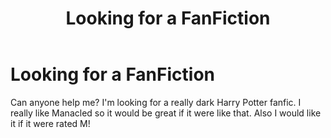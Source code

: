 #+TITLE: Looking for a FanFiction

* Looking for a FanFiction
:PROPERTIES:
:Author: elviralestrange
:Score: 1
:DateUnix: 1620214661.0
:DateShort: 2021-May-05
:FlairText: Request
:END:
Can anyone help me? I'm looking for a really dark Harry Potter fanfic. I really like Manacled so it would be great if it were like that. Also I would like it if it were rated M!

